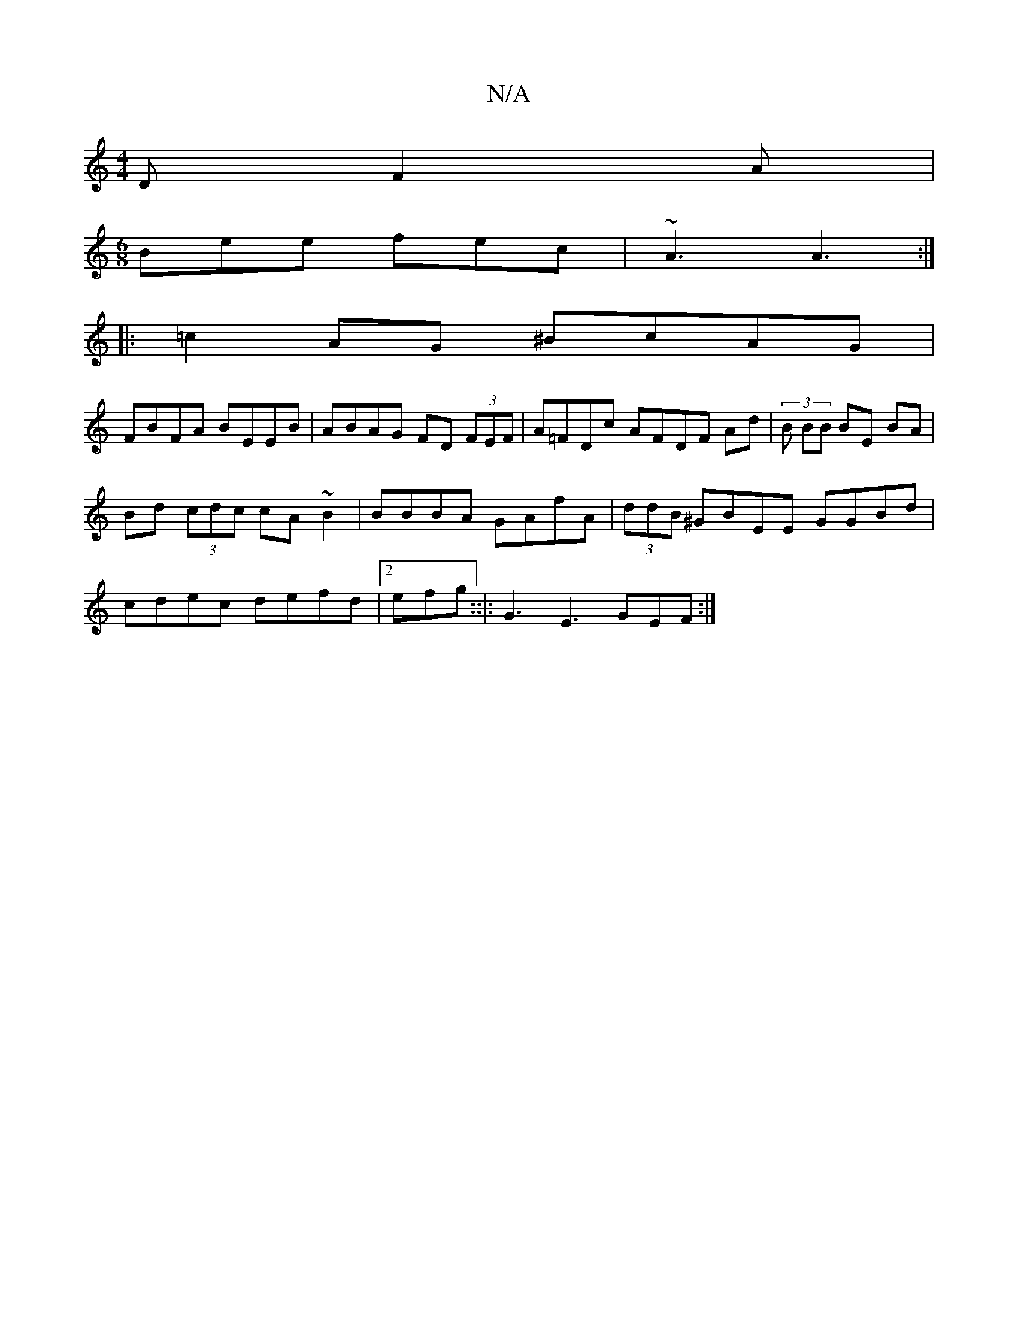 X:1
T:N/A
M:4/4
R:N/A
K:Cmajor
2D F2A|
[M:6/8] Bee fec |~A3 A3 :|
|: =c2 AG ^BcAG |
FBFA BEEB | ABAG FD (3FEF |A=FDc AFDF Ad|(3 B BB BE BA | Bd (3cdc cA~B2 | BBBA GAfA | (3ddB ^GBEE GGBd|cdec defd|2efg ::|: G3 E3 GEF :|

|: ~e2d BA
